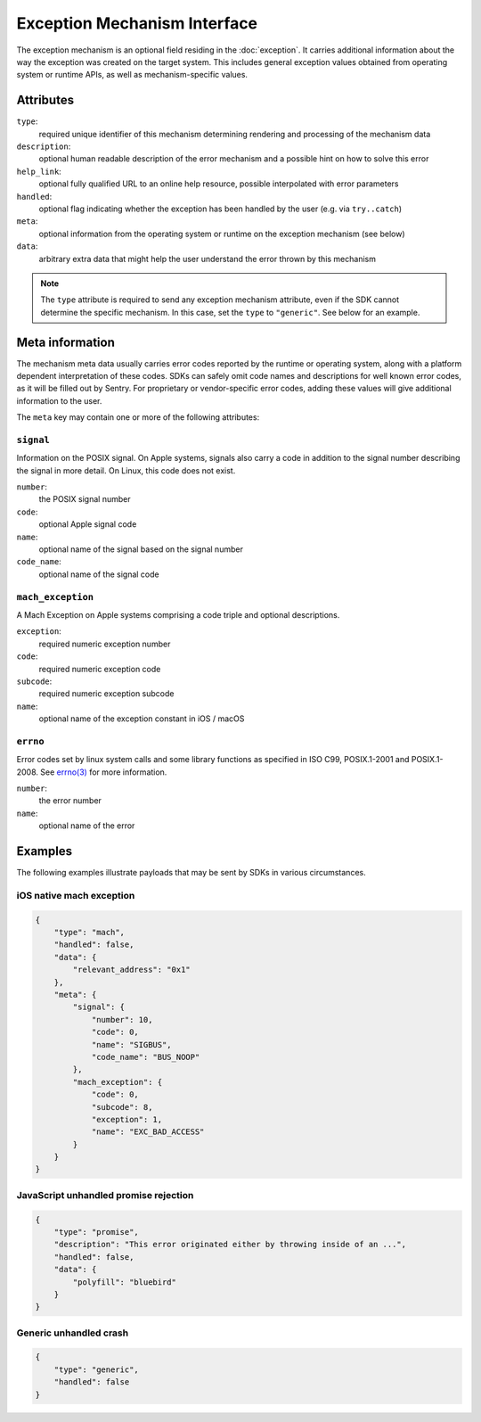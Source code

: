 Exception Mechanism Interface
=============================

The exception mechanism is an optional field residing in the :doc:`exception`.
It carries additional information about the way the exception was created on the
target system. This includes general exception values obtained from operating
system or runtime APIs, as well as mechanism-specific values.

Attributes
----------

``type``:
    required unique identifier of this mechanism determining rendering and
    processing of the mechanism data
``description``:
    optional human readable description of the error mechanism and a possible
    hint on how to solve this error
``help_link``:
    optional fully qualified URL to an online help resource, possible
    interpolated with error parameters
``handled``:
    optional flag indicating whether the exception has been handled by the user
    (e.g. via ``try..catch``)
``meta``:
    optional information from the operating system or runtime on the exception
    mechanism (see below)
``data``:
    arbitrary extra data that might help the user understand the error thrown by
    this mechanism

.. note::

    The ``type`` attribute is required to send any exception mechanism
    attribute, even if the SDK cannot determine the specific mechanism. In this
    case, set the ``type`` to ``"generic"``. See below for an example.

Meta information
----------------

The mechanism meta data usually carries error codes reported by the runtime or
operating system, along with a platform dependent interpretation of these codes.
SDKs can safely omit code names and descriptions for well known error codes, as
it will be filled out by Sentry. For proprietary or vendor-specific error codes,
adding these values will give additional information to the user.

The ``meta`` key may contain one or more of the following attributes:

``signal``
``````````

Information on the POSIX signal. On Apple systems, signals also carry a code in
addition to the signal number describing the signal in more detail. On Linux,
this code does not exist.

``number``:
    the POSIX signal number
``code``:
    optional Apple signal code
``name``:
    optional name of the signal based on the signal number
``code_name``:
    optional name of the signal code

``mach_exception``
``````````````````

A Mach Exception on Apple systems comprising a code triple and optional
descriptions.

``exception``:
    required numeric exception number
``code``:
    required numeric exception code
``subcode``:
    required numeric exception subcode
``name``:
    optional name of the exception constant in iOS / macOS

``errno``
`````````

Error codes set by linux system calls and some library functions as specified in
ISO C99, POSIX.1-2001 and POSIX.1-2008. See `errno(3) <errno>`_ for more
information.

``number``:
    the error number
``name``:
    optional name of the error

Examples
--------

The following examples illustrate payloads that may be sent by SDKs in various
circumstances.

iOS native mach exception
`````````````````````````

.. code:: json

    {
        "type": "mach",
        "handled": false,
        "data": {
            "relevant_address": "0x1"
        },
        "meta": {
            "signal": {
                "number": 10,
                "code": 0,
                "name": "SIGBUS",
                "code_name": "BUS_NOOP"
            },
            "mach_exception": {
                "code": 0,
                "subcode": 8,
                "exception": 1,
                "name": "EXC_BAD_ACCESS"
            }
        }
    }

JavaScript unhandled promise rejection
``````````````````````````````````````

.. code:: json

    {
        "type": "promise",
        "description": "This error originated either by throwing inside of an ...",
        "handled": false,
        "data": {
            "polyfill": "bluebird"
        }
    }

Generic unhandled crash
```````````````````````

.. code:: json

    {
        "type": "generic",
        "handled": false
    }


.. _errno: http://man7.org/linux/man-pages/man3/errno.3.html
